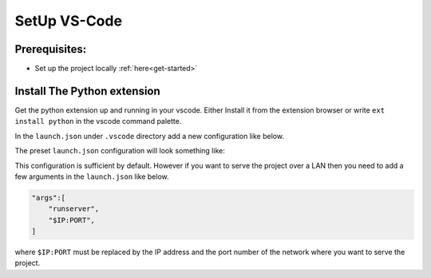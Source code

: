 .. _vscode-setup:

SetUp VS-Code
=============

Prerequisites: 
--------------
* Set up the project locally :ref:`here<get-started>`
   
Install The Python extension
----------------------------
Get the python extension up and running in your vscode. Either Install
it from the extension browser or write ``ext install python`` in the vscode
command palette.

In the ``launch.json`` under ``.vscode`` directory add a new configuration like below.

.. image:: ../_static/choose_conf.png

The preset ``launch.json`` configuration will look something like:

.. image:: ../_static/exmpl_launchjson.png

This configuration is sufficient by default. However if you want to serve
the project over a LAN then you need to add a few arguments in the 
``launch.json`` like below.

.. code-block::

    "args":[
        "runserver",
        "$IP:PORT",
    ]

where ``$IP:PORT`` must be replaced by the IP address and the port number of the 
network where you want to serve the project.

